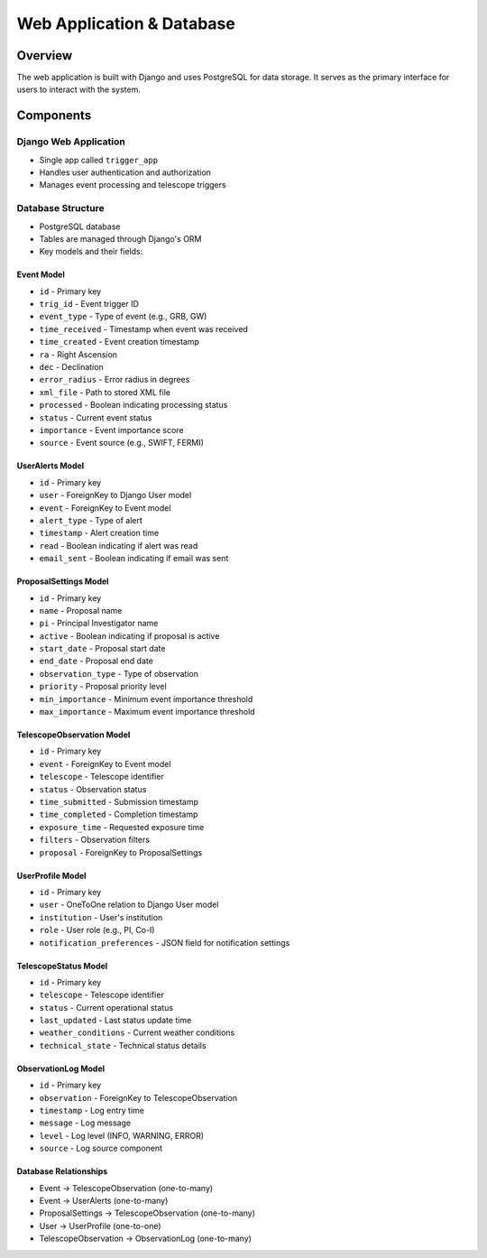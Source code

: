 Web Application & Database
==========================

Overview
--------
The web application is built with Django and uses PostgreSQL for data storage. It serves as the primary interface for users to interact with the system.

Components
----------

Django Web Application
~~~~~~~~~~~~~~~~~~~~~~

* Single app called ``trigger_app``
* Handles user authentication and authorization
* Manages event processing and telescope triggers

Database Structure
~~~~~~~~~~~~~~~~~~
* PostgreSQL database
* Tables are managed through Django's ORM
* Key models and their fields:

Event Model
''''''''''
* ``id`` - Primary key
* ``trig_id`` - Event trigger ID
* ``event_type`` - Type of event (e.g., GRB, GW)
* ``time_received`` - Timestamp when event was received
* ``time_created`` - Event creation timestamp
* ``ra`` - Right Ascension
* ``dec`` - Declination
* ``error_radius`` - Error radius in degrees
* ``xml_file`` - Path to stored XML file
* ``processed`` - Boolean indicating processing status
* ``status`` - Current event status
* ``importance`` - Event importance score
* ``source`` - Event source (e.g., SWIFT, FERMI)

UserAlerts Model
'''''''''''''''
* ``id`` - Primary key
* ``user`` - ForeignKey to Django User model
* ``event`` - ForeignKey to Event model
* ``alert_type`` - Type of alert
* ``timestamp`` - Alert creation time
* ``read`` - Boolean indicating if alert was read
* ``email_sent`` - Boolean indicating if email was sent

ProposalSettings Model
'''''''''''''''''''''
* ``id`` - Primary key
* ``name`` - Proposal name
* ``pi`` - Principal Investigator name
* ``active`` - Boolean indicating if proposal is active
* ``start_date`` - Proposal start date
* ``end_date`` - Proposal end date
* ``observation_type`` - Type of observation
* ``priority`` - Proposal priority level
* ``min_importance`` - Minimum event importance threshold
* ``max_importance`` - Maximum event importance threshold

TelescopeObservation Model
'''''''''''''''''''''''''
* ``id`` - Primary key
* ``event`` - ForeignKey to Event model
* ``telescope`` - Telescope identifier
* ``status`` - Observation status
* ``time_submitted`` - Submission timestamp
* ``time_completed`` - Completion timestamp
* ``exposure_time`` - Requested exposure time
* ``filters`` - Observation filters
* ``proposal`` - ForeignKey to ProposalSettings

UserProfile Model
'''''''''''''''
* ``id`` - Primary key
* ``user`` - OneToOne relation to Django User model
* ``institution`` - User's institution
* ``role`` - User role (e.g., PI, Co-I)
* ``notification_preferences`` - JSON field for notification settings

TelescopeStatus Model
''''''''''''''''''''
* ``id`` - Primary key
* ``telescope`` - Telescope identifier
* ``status`` - Current operational status
* ``last_updated`` - Last status update time
* ``weather_conditions`` - Current weather conditions
* ``technical_state`` - Technical status details

ObservationLog Model
'''''''''''''''''''
* ``id`` - Primary key
* ``observation`` - ForeignKey to TelescopeObservation
* ``timestamp`` - Log entry time
* ``message`` - Log message
* ``level`` - Log level (INFO, WARNING, ERROR)
* ``source`` - Log source component

Database Relationships
''''''''''''''''''''
* Event → TelescopeObservation (one-to-many)
* Event → UserAlerts (one-to-many)
* ProposalSettings → TelescopeObservation (one-to-many)
* User → UserProfile (one-to-one)
* TelescopeObservation → ObservationLog (one-to-many) 



